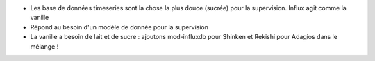 * Les base de données timeseries sont la chose la plus douce (sucrée) pour la supervision. Influx agit comme la vanille

* Répond au besoin d'un modèle de donnée pour la supervision

* La vanille a besoin de lait et de sucre  : ajoutons mod-influxdb pour Shinken et Rekishi pour Adagios dans le mélange !
